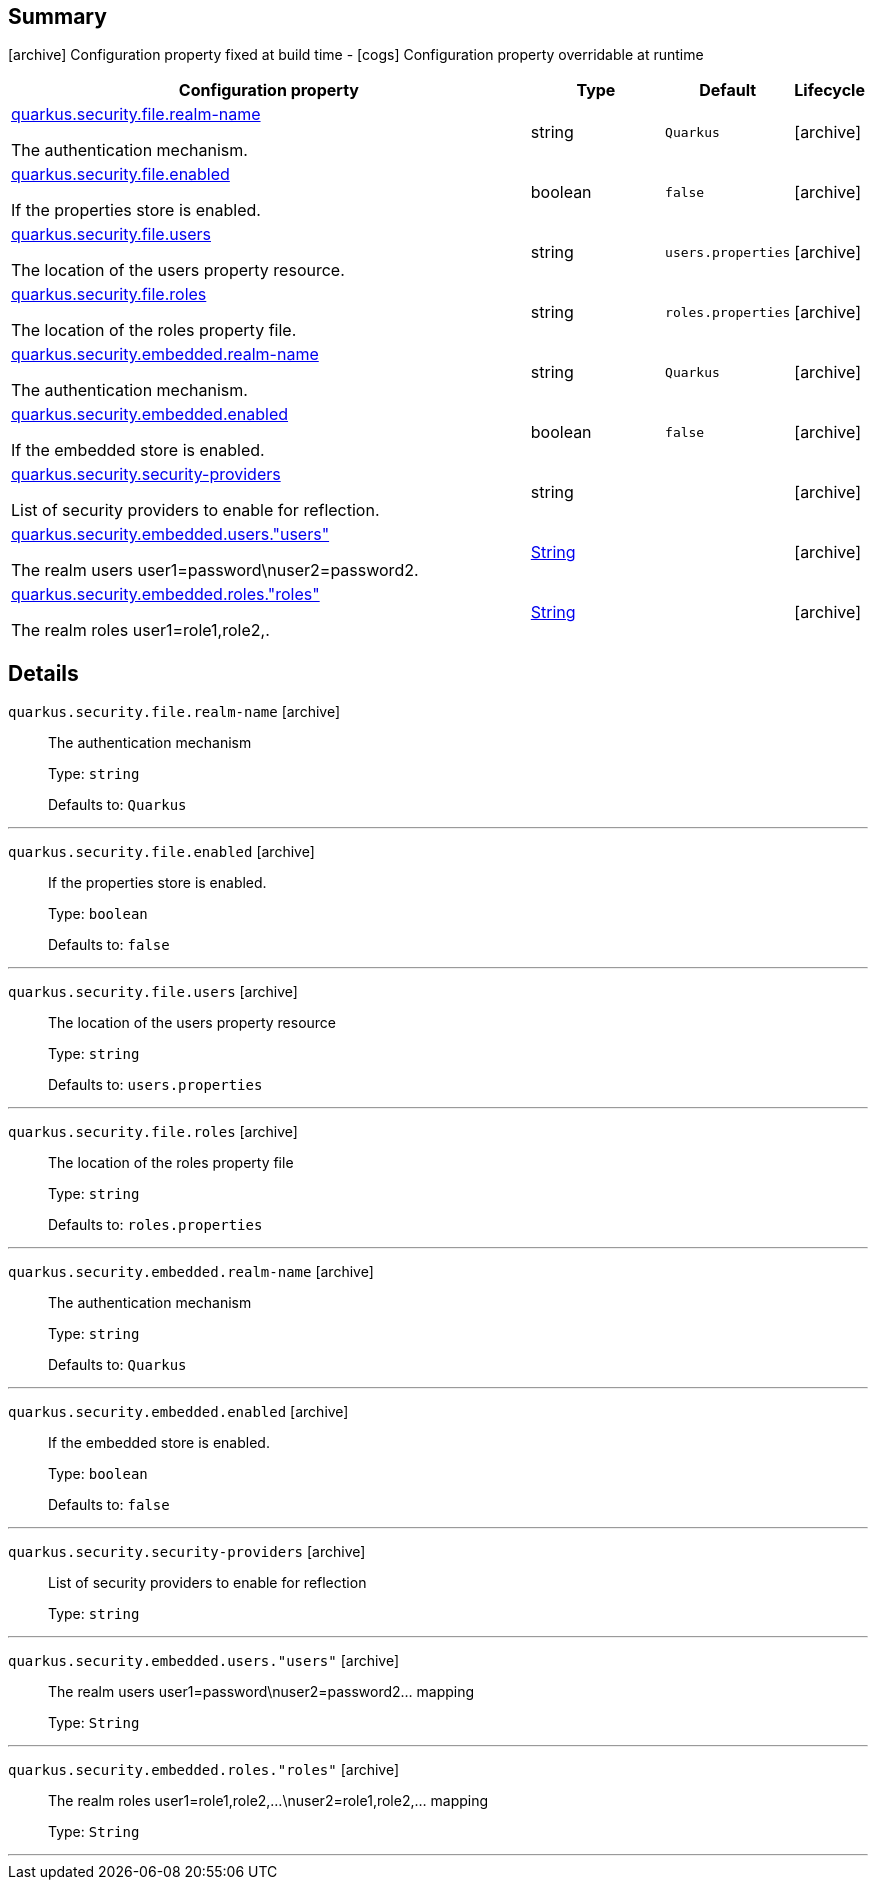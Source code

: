 == Summary

icon:archive[title=Fixed at build time] Configuration property fixed at build time - icon:cogs[title=Overridable at runtime]️ Configuration property overridable at runtime 

[.configuration-reference, cols="65,.^17,.^13,^.^5"]
|===
|Configuration property|Type|Default|Lifecycle

|<<quarkus.security.file.realm-name, quarkus.security.file.realm-name>>

The authentication mechanism.|string 
|`Quarkus`
| icon:archive[title=Fixed at build time]

|<<quarkus.security.file.enabled, quarkus.security.file.enabled>>

If the properties store is enabled.|boolean 
|`false`
| icon:archive[title=Fixed at build time]

|<<quarkus.security.file.users, quarkus.security.file.users>>

The location of the users property resource.|string 
|`users.properties`
| icon:archive[title=Fixed at build time]

|<<quarkus.security.file.roles, quarkus.security.file.roles>>

The location of the roles property file.|string 
|`roles.properties`
| icon:archive[title=Fixed at build time]

|<<quarkus.security.embedded.realm-name, quarkus.security.embedded.realm-name>>

The authentication mechanism.|string 
|`Quarkus`
| icon:archive[title=Fixed at build time]

|<<quarkus.security.embedded.enabled, quarkus.security.embedded.enabled>>

If the embedded store is enabled.|boolean 
|`false`
| icon:archive[title=Fixed at build time]

|<<quarkus.security.security-providers, quarkus.security.security-providers>>

List of security providers to enable for reflection.|string 
|
| icon:archive[title=Fixed at build time]

|<<quarkus.security.embedded.users.users, quarkus.security.embedded.users."users">>

The realm users user1=password\nuser2=password2.|link:https://docs.oracle.com/javase/8/docs/api/java/lang/String.html[String]
 
|
| icon:archive[title=Fixed at build time]

|<<quarkus.security.embedded.roles.roles, quarkus.security.embedded.roles."roles">>

The realm roles user1=role1,role2,.|link:https://docs.oracle.com/javase/8/docs/api/java/lang/String.html[String]
 
|
| icon:archive[title=Fixed at build time]
|===


== Details

[[quarkus.security.file.realm-name]]
`quarkus.security.file.realm-name` icon:archive[title=Fixed at build time]::
+
--
The authentication mechanism

Type: `string` 

Defaults to: `Quarkus`
--

***

[[quarkus.security.file.enabled]]
`quarkus.security.file.enabled` icon:archive[title=Fixed at build time]::
+
--
If the properties store is enabled.

Type: `boolean` 

Defaults to: `false`
--

***

[[quarkus.security.file.users]]
`quarkus.security.file.users` icon:archive[title=Fixed at build time]::
+
--
The location of the users property resource

Type: `string` 

Defaults to: `users.properties`
--

***

[[quarkus.security.file.roles]]
`quarkus.security.file.roles` icon:archive[title=Fixed at build time]::
+
--
The location of the roles property file

Type: `string` 

Defaults to: `roles.properties`
--

***

[[quarkus.security.embedded.realm-name]]
`quarkus.security.embedded.realm-name` icon:archive[title=Fixed at build time]::
+
--
The authentication mechanism

Type: `string` 

Defaults to: `Quarkus`
--

***

[[quarkus.security.embedded.enabled]]
`quarkus.security.embedded.enabled` icon:archive[title=Fixed at build time]::
+
--
If the embedded store is enabled.

Type: `boolean` 

Defaults to: `false`
--

***

[[quarkus.security.security-providers]]
`quarkus.security.security-providers` icon:archive[title=Fixed at build time]::
+
--
List of security providers to enable for reflection

Type: `string` 
--

***

[[quarkus.security.embedded.users.users]]
`quarkus.security.embedded.users."users"` icon:archive[title=Fixed at build time]::
+
--
The realm users user1=password\nuser2=password2... mapping

Type: `String` 
--

***

[[quarkus.security.embedded.roles.roles]]
`quarkus.security.embedded.roles."roles"` icon:archive[title=Fixed at build time]::
+
--
The realm roles user1=role1,role2,...\nuser2=role1,role2,... mapping

Type: `String` 
--

***
